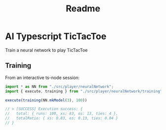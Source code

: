 #+TITLE: Readme

* AI Typescript TicTacToe

Train a neural network to play TicTacToe

** Training

From an interactive ts-node session:

#+BEGIN_SRC typescript
import * as NN from "./src/player/neuralNetwork";
import { execute, training } from "./src/player/neuralNetwork/training";

execute(training(NN.mkModel(3), 100))

// > [SUCCESS] Execution success: {
//   total: { runs: 100, xs: 83, os: 13, ties: 4 },
//   totalRatio: { xs: 0.83, os: 0.13, ties: 0.04 }
// }
#+END_SRC
